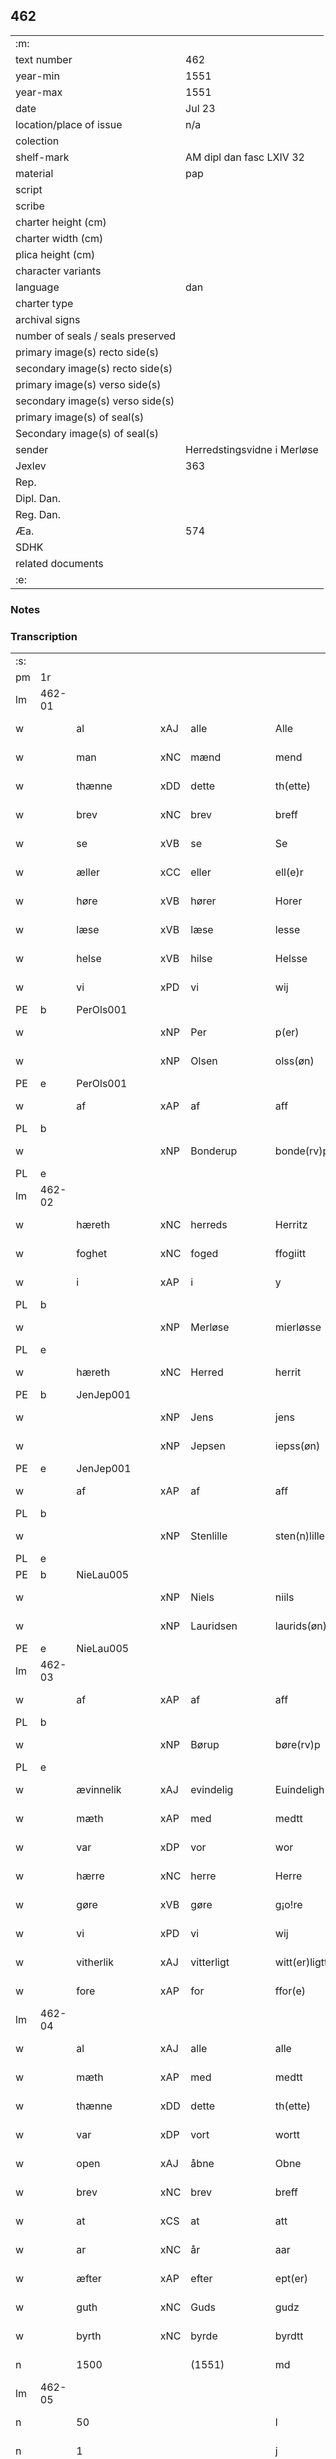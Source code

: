 ** 462

| :m:                               |                             |
| text number                       | 462                         |
| year-min                          | 1551                        |
| year-max                          | 1551                        |
| date                              | Jul 23                      |
| location/place of issue           | n/a                         |
| colection                         |                             |
| shelf-mark                        | AM dipl dan fasc LXIV 32    |
| material                          | pap                         |
| script                            |                             |
| scribe                            |                             |
| charter height (cm)               |                             |
| charter width (cm)                |                             |
| plica height (cm)                 |                             |
| character variants                |                             |
| language                          | dan                         |
| charter type                      |                             |
| archival signs                    |                             |
| number of seals / seals preserved |                             |
| primary image(s) recto side(s)    |                             |
| secondary image(s) recto side(s)  |                             |
| primary image(s) verso side(s)    |                             |
| secondary image(s) verso side(s)  |                             |
| primary image(s) of seal(s)       |                             |
| Secondary image(s) of seal(s)     |                             |
| sender                            | Herredstingsvidne i Merløse |
| Jexlev                            | 363                         |
| Rep.                              |                             |
| Dipl. Dan.                        |                             |
| Reg. Dan.                         |                             |
| Æa.                               | 574                         |
| SDHK                              |                             |
| related documents                 |                             |
| :e:                               |                             |

*** Notes


*** Transcription
| :s: |        |                |     |               |   |                     |                    |   |   |   |   |         |   |   |    |               |
| pm  | 1r     |                |     |               |   |                     |                    |   |   |   |   |         |   |   |    |               |
| lm  | 462-01 |                |     |               |   |                     |                    |   |   |   |   |         |   |   |    |               |
| w   |        | al             | xAJ | alle          |   | Alle                | Alle               |   |   |   |   | dan     |   |   |    |        462-01 |
| w   |        | man            | xNC | mænd          |   | mend                | mend               |   |   |   |   | dan     |   |   |    |        462-01 |
| w   |        | thænne         | xDD | dette         |   | th(ette)            | thꝫͤ                |   |   |   |   | dan     |   |   |    |        462-01 |
| w   |        | brev           | xNC | brev          |   | breff               | bꝛeff              |   |   |   |   | dan     |   |   |    |        462-01 |
| w   |        | se             | xVB | se            |   | Se                  | e                 |   |   |   |   | dan     |   |   |    |        462-01 |
| w   |        | æller          | xCC | eller         |   | ell(e)r             | ell̅ꝛ               |   |   |   |   | dan     |   |   |    |        462-01 |
| w   |        | høre           | xVB | hører         |   | Horer               | Hoꝛeꝛ              |   |   |   |   | dan     |   |   |    |        462-01 |
| w   |        | læse           | xVB | læse          |   | lesse               | leſſe              |   |   |   |   | dan     |   |   |    |        462-01 |
| w   |        | helse          | xVB | hilse         |   | Helsse              | Helſſe             |   |   |   |   | dan     |   |   |    |        462-01 |
| w   |        | vi             | xPD | vi            |   | wij                 | wij                |   |   |   |   | dan     |   |   |    |        462-01 |
| PE  | b      | PerOls001      |     |               |   |                     |                    |   |   |   |   |         |   |   |    |               |
| w   |        |                | xNP | Per           |   | p(er)               | p̲                  |   |   |   |   | dan     |   |   |    |        462-01 |
| w   |        |                | xNP | Olsen         |   | olss(øn)            | olſ               |   |   |   |   | dan     |   |   |    |        462-01 |
| PE  | e      | PerOls001      |     |               |   |                     |                    |   |   |   |   |         |   |   |    |               |
| w   |        | af             | xAP | af            |   | aff                 | aff                |   |   |   |   | dan     |   |   |    |        462-01 |
| PL  | b      |                |     |               |   |                     |                    |   |   |   |   |         |   |   |    |               |
| w   |        |                | xNP | Bonderup      |   | bonde(rv)p          | bondeͮp             |   |   |   |   | dan     |   |   |    |        462-01 |
| PL  | e      |                |     |               |   |                     |                    |   |   |   |   |         |   |   |    |               |
| lm  | 462-02 |                |     |               |   |                     |                    |   |   |   |   |         |   |   |    |               |
| w   |        | hæreth         | xNC | herreds       |   | Herritz             | Heꝛꝛitz            |   |   |   |   | dan     |   |   |    |        462-02 |
| w   |        | foghet         | xNC | foged         |   | ffogiitt            | ffogiitt           |   |   |   |   | dan     |   |   |    |        462-02 |
| w   |        | i              | xAP | i             |   | y                   | ÿ                  |   |   |   |   | dan     |   |   |    |        462-02 |
| PL  | b      |                |     |               |   |                     |                    |   |   |   |   |         |   |   |    |               |
| w   |        |                | xNP | Merløse       |   | mierløsse           | mieꝛløſſe          |   |   |   |   | dan     |   |   |    |        462-02 |
| PL  | e      |                |     |               |   |                     |                    |   |   |   |   |         |   |   |    |               |
| w   |        | hæreth         | xNC | Herred        |   | herrit              | heꝛꝛit             |   |   |   |   | dan     |   |   |    |        462-02 |
| PE  | b      | JenJep001      |     |               |   |                     |                    |   |   |   |   |         |   |   |    |               |
| w   |        |                | xNP | Jens          |   | jens                | jen               |   |   |   |   | dan     |   |   |    |        462-02 |
| w   |        |                | xNP | Jepsen        |   | iepss(øn)           | ıepſ              |   |   |   |   | dan     |   |   |    |        462-02 |
| PE  | e      | JenJep001      |     |               |   |                     |                    |   |   |   |   |         |   |   |    |               |
| w   |        | af             | xAP | af            |   | aff                 | aff                |   |   |   |   | dan     |   |   |    |        462-02 |
| PL  | b      |                |     |               |   |                     |                    |   |   |   |   |         |   |   |    |               |
| w   |        |                | xNP | Stenlille     |   | sten(n)lille        | ſten̅lille          |   |   |   |   | dan     |   |   |    |        462-02 |
| PL  | e      |                |     |               |   |                     |                    |   |   |   |   |         |   |   |    |               |
| PE  | b      | NieLau005      |     |               |   |                     |                    |   |   |   |   |         |   |   |    |               |
| w   |        |                | xNP | Niels         |   | niils               | niil              |   |   |   |   | dan     |   |   |    |        462-02 |
| w   |        |                | xNP | Lauridsen     |   | laurids(øn)         | laŭꝛıd            |   |   |   |   | dan     |   |   |    |        462-02 |
| PE  | e      | NieLau005      |     |               |   |                     |                    |   |   |   |   |         |   |   |    |               |
| lm  | 462-03 |                |     |               |   |                     |                    |   |   |   |   |         |   |   |    |               |
| w   |        | af             | xAP | af            |   | aff                 | aff                |   |   |   |   | dan     |   |   |    |        462-03 |
| PL  | b      |                |     |               |   |                     |                    |   |   |   |   |         |   |   |    |               |
| w   |        |                | xNP | Børup         |   | børe(rv)p           | bøꝛeͮp              |   |   |   |   | dan     |   |   |    |        462-03 |
| PL  | e      |                |     |               |   |                     |                    |   |   |   |   |         |   |   |    |               |
| w   |        | ævinnelik      | xAJ | evindelig     |   | Euindeligh          | Eŭindeligh         |   |   |   |   | dan     |   |   |    |        462-03 |
| w   |        | mæth           | xAP | med           |   | medtt               | medtt              |   |   |   |   | dan     |   |   |    |        462-03 |
| w   |        | var            | xDP | vor           |   | wor                 | woꝛ                |   |   |   |   | dan     |   |   |    |        462-03 |
| w   |        | hærre          | xNC | herre         |   | Herre               | Heꝛꝛe              |   |   |   |   | dan     |   |   |    |        462-03 |
| w   |        | gøre           | xVB | gøre          |   | g¡o!re              | goꝛe               |   |   |   |   | dan     |   |   |    |        462-03 |
| w   |        | vi             | xPD | vi            |   | wij                 | wij                |   |   |   |   | dan     |   |   |    |        462-03 |
| w   |        | vitherlik      | xAJ | vitterligt    |   | witt(er)ligtt       | wıttlıgtt         |   |   |   |   | dan     |   |   |    |        462-03 |
| w   |        | fore           | xAP | for           |   | ffor(e)             | ffoꝛ              |   |   |   |   | dan     |   |   |    |        462-03 |
| lm  | 462-04 |                |     |               |   |                     |                    |   |   |   |   |         |   |   |    |               |
| w   |        | al             | xAJ | alle          |   | alle                | alle               |   |   |   |   | dan     |   |   |    |        462-04 |
| w   |        | mæth           | xAP | med           |   | medtt               | medtt              |   |   |   |   | dan     |   |   |    |        462-04 |
| w   |        | thænne         | xDD | dette         |   | th(ette)            | thꝫͤ                |   |   |   |   | dan     |   |   |    |        462-04 |
| w   |        | var            | xDP | vort          |   | wortt               | woꝛtt              |   |   |   |   | dan     |   |   |    |        462-04 |
| w   |        | open           | xAJ | åbne          |   | Obne                | Obne               |   |   |   |   | dan     |   |   |    |        462-04 |
| w   |        | brev           | xNC | brev          |   | breff               | bꝛeff              |   |   |   |   | dan     |   |   |    |        462-04 |
| w   |        | at             | xCS | at            |   | att                 | att                |   |   |   |   | dan     |   |   |    |        462-04 |
| w   |        | ar             | xNC | år            |   | aar                 | aaꝛ                |   |   |   |   | dan     |   |   |    |        462-04 |
| w   |        | æfter          | xAP | efter         |   | ept(er)             | ept               |   |   |   |   | dan     |   |   |    |        462-04 |
| w   |        | guth           | xNC | Guds          |   | gudz                | gŭdz               |   |   |   |   | dan     |   |   |    |        462-04 |
| w   |        | byrth          | xNC | byrde         |   | byrdtt              | bÿꝛdtt             |   |   |   |   | dan     |   |   |    |        462-04 |
| n   |        | 1500           |     | (1551)        |   | md                  | md                 |   |   |   |   | dan     |   |   |    |        462-04 |
| lm  | 462-05 |                |     |               |   |                     |                    |   |   |   |   |         |   |   |    |               |
| n   |        | 50             |     |               |   | l                   | l                  |   |   |   |   | dan     |   |   |    |        462-05 |
| n   |        | 1              |     |               |   | j                   | j                  |   |   |   |   | dan     |   |   |    |        462-05 |
| w   |        | thæn           | xAT | den           |   | thenn(n)            | thenn̅              |   |   |   |   | dan     |   |   |    |        462-05 |
| w   |        | thorsdagh      | xNC | torsdag       |   | tors dag            | toꝛ dag           |   |   |   |   | dan     |   |   |    |        462-05 |
| w   |        | næst           | xAV | næst          |   | nest                | neſt               |   |   |   |   | dan     |   |   |    |        462-05 |
| w   |        | æfter          | xAP | efter         |   | ept(er)             | ept               |   |   |   |   | dan     |   |   |    |        462-05 |
| w   |        |                | xNP | Maria         |   | maria               | maꝛia              |   |   |   |   | lat/dan |   |   |    |        462-05 |
| w   |        |                | xNP | Magdelena     |   | magdalena           | magdalena          |   |   |   |   | lat/dan |   |   |    |        462-05 |
| w   |        | dagh           | xNC | dag           |   | dagh                | dagh               |   |   |   |   | dan     |   |   |    |        462-05 |
| w   |        | være           | xVB | var           |   | wor                 | woꝛ                |   |   |   |   | dan     |   |   |    |        462-05 |
| w   |        | skikke         | xVB | skikket       |   | skicked             | ſkıcked            |   |   |   |   | dan     |   |   |    |        462-05 |
| lm  | 462-06 |                |     |               |   |                     |                    |   |   |   |   |         |   |   |    |               |
| w   |        | fore           | xAP | for           |   | ffor(e)             | ffoꝛ              |   |   |   |   | dan     |   |   |    |        462-06 |
| w   |        | vi             | xPD | os            |   | os                  | o                 |   |   |   |   | dan     |   |   |    |        462-06 |
| w   |        | ok             | xCC | og            |   | och                 | och                |   |   |   |   | dan     |   |   |    |        462-06 |
| w   |        | mang           | xAJ | mange         |   | manghe              | manghe             |   |   |   |   | dan     |   |   |    |        462-06 |
| w   |        | dandeman       | xNC | dannemænd     |   | da(n)ne mendtt      | da̅ne mendtt        |   |   |   |   | dan     |   |   |    |        462-06 |
| w   |        | flere          | xAJ | flere         |   | ffler(e)            | ffleꝛ             |   |   |   |   | dan     |   |   |    |        462-06 |
| w   |        | upa            | xAP | på            |   | paa                 | paa                |   |   |   |   | dan     |   |   |    |        462-06 |
| w   |        | fornævnd       | xAJ | fornævnte     |   | ffor(nefnde)        | ffoꝛᷠͤ               |   |   |   |   | dan     |   |   |    |        462-06 |
| w   |        | thing          | xNC | ting          |   | tingh               | tingh              |   |   |   |   | dan     |   |   |    |        462-06 |
| w   |        | beskethen      | xAJ | beskeden      |   | ⸠besken(n)⸡         | ⸠beſken̅⸡           |   |   |   |   | dan     |   |   |    |        462-06 |
| lm  | 462-07 |                |     |               |   |                     |                    |   |   |   |   |         |   |   |    |               |
| w   |        | vælfornumstigh | xAJ | velfornumstig |   | wæll⸠0⸡ffornumstigh | wæll⸠0⸡ffornŭmﬅigh |   |   |   |   | dan     |   |   |    |        462-07 |
| w   |        | sven           | xNC | svend         |   | Sue⟨n⟩dtt           | ue⟨n⟩dtt          |   |   |   |   | dan     |   |   |    |        462-07 |
| PE  | b      | BenFyn001      |     |               |   |                     |                    |   |   |   |   |         |   |   |    |               |
| w   |        |                | xNP | Bent          |   | bentt               | bentt              |   |   |   |   | dan     |   |   |    |        462-07 |
| w   |        |                | xNP | Fynbo         |   | ffønboo             | ffønboo            |   |   |   |   | dan     |   |   |    |        462-07 |
| PE  | e      | BenFyn001      |     |               |   |                     |                    |   |   |   |   |         |   |   |    |               |
| w   |        | foghet         | xNC | foged         |   | ffoghitt            | ffoghitt           |   |   |   |   | dan     |   |   |    |        462-07 |
| w   |        | til            | xAP | til           |   | till                | till               |   |   |   |   | dan     |   |   |    |        462-07 |
| w   |        |                | xNP | Clara         |   | klar(e)             | klaꝛ              |   |   |   |   | dan     |   |   |    |        462-07 |
| lm  | 462-08 |                |     |               |   |                     |                    |   |   |   |   |         |   |   |    |               |
| w   |        | kloster        | xNC | kloster       |   | klost(er)           | kloſt             |   |   |   |   | dan     |   |   |    |        462-08 |
| w   |        | i              | xAP | i             |   | y                   | ÿ                  |   |   |   |   | dan     |   |   |    |        462-08 |
| PL  | b      |                |     |               |   |                     |                    |   |   |   |   |         |   |   |    |               |
| w   |        |                | xNP | Roskilde      |   | Roskiille           | Roſkiille          |   |   |   |   | dan     |   |   |    |        462-08 |
| PL  | e      |                |     |               |   |                     |                    |   |   |   |   |         |   |   |    |               |
| w   |        | innen          | xAP | inden         |   | inden(n)            | inden̅              |   |   |   |   | dan     |   |   |    |        462-08 |
| w   |        | thing          | xNC | tinge         |   | Tinghe              | Tinghe             |   |   |   |   | dan     |   |   |    |        462-08 |
| w   |        | ok             | xCC | og            |   | ⸠och⸡               | ⸠och⸡              |   |   |   |   | dan     |   |   |    |        462-08 |
| w   |        | mæth           | xAP | med           |   | medtt               | medtt              |   |   |   |   | dan     |   |   |    |        462-08 |
| w   |        | thænne         | xDD | disse         |   | thesse              | theſſe             |   |   |   |   | dan     |   |   |    |        462-08 |
| w   |        | æfterskrive    | xVB | efterskrevne  |   | ept(erscreffne)     | eptᷠͤ               |   |   |   |   | dan     |   |   |    |        462-08 |
| w   |        | vitne          | xVB | vidne         |   | widne               | wıdne              |   |   |   |   | dan     |   |   |    |        462-08 |
| lm  | 462-09 |                |     |               |   |                     |                    |   |   |   |   |         |   |   |    |               |
| w   |        | sum            | xRP | som           |   | Som(m)              | om̅                |   |   |   |   | dan     |   |   |    |        462-09 |
| w   |        | være           | xVB | var           |   | wor                 | woꝛ                |   |   |   |   | dan     |   |   |    |        462-09 |
| w   |        | fyrst          | xAJ | først         |   | først               | føꝛſt              |   |   |   |   | dan     |   |   |    |        462-09 |
| w   |        | beskethen      | xAJ | beskeden      |   | beskenn(n)          | beſkenn̅            |   |   |   |   | dan     |   |   |    |        462-09 |
| w   |        | man            | xNC | mand          |   | mand                | mand               |   |   |   |   | dan     |   |   |    |        462-09 |
| PE  | b      | OluKle001      |     |               |   |                     |                    |   |   |   |   |         |   |   |    |               |
| w   |        |                | xNP | Oluf          |   | oluff               | oluff              |   |   |   |   | dan     |   |   |    |        462-09 |
| w   |        |                | xNP | Klementsen    |   | klemedttss(øn)      | klemedttſ         |   |   |   |   | dan     |   |   |    |        462-09 |
| PE  | e      | OluKle001      |     |               |   |                     |                    |   |   |   |   |         |   |   |    |               |
| w   |        | i              | xAP | i             |   | y                   | ÿ                  |   |   |   |   | dan     |   |   |    |        462-09 |
| PL  | b      |                |     |               |   |                     |                    |   |   |   |   |         |   |   |    |               |
| w   |        |                | xNP | Hillerup      |   | Hille(rv)p          | Hilleͮp             |   |   |   |   | dan     |   |   |    |        462-09 |
| PL  | e      |                |     |               |   |                     |                    |   |   |   |   |         |   |   |    |               |
| lm  | 462-10 |                |     |               |   |                     |                    |   |   |   |   |         |   |   |    |               |
| w   |        | fram           | xAV | frem           |   | ffrem(m)            | ffꝛem̅              |   |   |   |   | dan     |   |   |    |        462-10 |
| w   |        | gange          | xVB | gik           |   | gick                | gick               |   |   |   |   | dan     |   |   |    |        462-10 |
| w   |        | upa            | xAP | på            |   | paa                 | paa                |   |   |   |   | dan     |   |   |    |        462-10 |
| PL  | b      |                |     |               |   |                     |                    |   |   |   |   |         |   |   |    |               |
| w   |        |                | xNP | Merløse       |   | mierløsse           | mieꝛløe           |   |   |   |   | dan     |   |   |    |        462-10 |
| PL  | e      |                |     |               |   |                     |                    |   |   |   |   |         |   |   |    |               |
| w   |        | hæreth         | xNC | herreds       |   | herritz             | heꝛꝛitz            |   |   |   |   | dan     |   |   |    |        462-10 |
| w   |        | thing          | xNC | ting          |   | Tingh               | Tingh              |   |   |   |   | dan     |   |   |    |        462-10 |
| w   |        | ok             | xCC | og            |   | och                 | och                |   |   |   |   | dan     |   |   |    |        462-10 |
| w   |        | bithje         | xVB | bad           |   | badet               | badet              |   |   |   |   | dan     |   |   |    |        462-10 |
| w   |        | sik            | xPD | sig           |   | ßigh                | ßigh               |   |   |   |   | dan     |   |   |    |        462-10 |
| w   |        | guth           | xNC | Gud           |   | gudtt               | gŭdtt              |   |   |   |   | dan     |   |   |    |        462-10 |
| w   |        | til            | xAP | til           |   | till                | till               |   |   |   |   | dan     |   |   |    |        462-10 |
| lm  | 462-11 |                |     |               |   |                     |                    |   |   |   |   |         |   |   |    |               |
| w   |        | hjalp          | xNC | hjælpe        |   | Hielpe              | Hielpe             |   |   |   |   | dan     |   |   |    |        462-11 |
| w   |        | ok             | xCC | og            |   | och                 | och                |   |   |   |   | dan     |   |   |    |        462-11 |
| w   |        | hul            | xAJ | huld          |   | Huldtt              | Hŭldtt             |   |   |   |   | dan     |   |   |    |        462-11 |
| w   |        | at             | xIM | at            |   | att                 | att                |   |   |   |   | dan     |   |   |    |        462-11 |
| w   |        | varthe         | xVB | vorde         |   | worde               | woꝛde              |   |   |   |   | dan     |   |   |    |        462-11 |
| w   |        | at             | xCS | at            |   | att                 | att                |   |   |   |   | dan     |   |   |    |        462-11 |
| w   |        | han            | xPD | ham           |   | Hanom(m)            | Hanom̅              |   |   |   |   | dan     |   |   |    |        462-11 |
| w   |        | minne          | xVB | mindes        |   | mint(is)            | mintꝭ              |   |   |   |   | dan     |   |   |    |        462-11 |
| w   |        | i              | xAP | i             |   | y                   | ÿ                  |   |   |   |   | dan     |   |   |    |        462-11 |
| w   |        | ful            | xAJ | fulde         |   | ffulde              | ffŭlde             |   |   |   |   | dan     |   |   |    |        462-11 |
| n   |        | 32             |     | 32            |   | xxxvj               | xxxvj              |   |   |   |   | dan     |   |   |    |        462-11 |
| lm  | 462-12 |                |     |               |   |                     |                    |   |   |   |   |         |   |   |    |               |
| w   |        | ar             | xNC | år            |   | aar                 | aaꝛ                |   |   |   |   | dan     |   |   |    |        462-12 |
| w   |        | thæn           | xPD | de            |   | thhe                | thhe               |   |   |   |   | dan     |   |   |    |        462-12 |
| w   |        | hogge          | xVB | hugge         |   | Hugghe              | Hŭgghe             |   |   |   |   | dan     |   |   |    |        462-12 |
| w   |        | upa            | xAP | på            |   | paa                 | paa                |   |   |   |   | dan     |   |   |    |        462-12 |
| PL  | b      |                |     |               |   |                     |                    |   |   |   |   |         |   |   |    |               |
| w   |        |                | xNP | Spåne         |   | spanne              | ſpanne             |   |   |   |   | dan     |   |   |    |        462-12 |
| w   |        |                | xNP | Bjerg         |   | byergh              | byeꝛgh             |   |   |   |   | dan     |   |   |    |        462-12 |
| PL  | e      |                |     |               |   |                     |                    |   |   |   |   |         |   |   |    |               |
| w   |        | ok             | xCC | og            |   | och                 | och                |   |   |   |   | dan     |   |   |    |        462-12 |
| PL  | b      |                |     |               |   |                     |                    |   |   |   |   |         |   |   |    |               |
| w   |        |                | xNP | Spåne         |   | spanne              | ſpanne             |   |   |   |   | dan     |   |   |    |        462-12 |
| w   |        |                | xNP | Bjergs        |   | berg(is)            | beꝛgꝭ              |   |   |   |   | dan     |   |   |    |        462-12 |
| w   |        | fang           | xNC | fang          |   | ffangh              | ffangh             |   |   |   |   | dan     |   |   |    |        462-12 |
| PL  | e      |                |     |               |   |                     |                    |   |   |   |   |         |   |   |    |               |
| w   |        | til            | xAP | til           |   | till                | till               |   |   |   |   | dan     |   |   |    |        462-12 |
| lm  | 462-13 |                |     |               |   |                     |                    |   |   |   |   |         |   |   |    |               |
| PL  | b      |                |     |               |   |                     |                    |   |   |   |   |         |   |   |    |               |
| w   |        |                | xNP | Mølle         |   | mølle               | mølle              |   |   |   |   | dan     |   |   |    |        462-13 |
| w   |        |                | xNP | Borup         |   | borup               | boꝛŭp              |   |   |   |   | dan     |   |   |    |        462-13 |
| PL  | e      |                |     |               |   |                     |                    |   |   |   |   |         |   |   |    |               |
| w   |        | ok             | xCC | og            |   | och                 | och                |   |   |   |   | dan     |   |   |    |        462-13 |
| w   |        | upa            | xAP | på            |   | paa                 | paa                |   |   |   |   | dan     |   |   |    |        462-13 |
| PL  | b      |                |     |               |   |                     |                    |   |   |   |   |         |   |   |    |               |
| w   |        |                | xNP | Nolle         |   | nolle               | nolle              |   |   |   |   | dan     |   |   |    |        462-13 |
| w   |        |                | xNP | Tocke jorder  |   | Tocke iorder        | Tocke ıoꝛdeꝛ       |   |   |   |   | dan     |   |   |    |        462-13 |
| PL  | e      |                |     |               |   |                     |                    |   |   |   |   |         |   |   |    |               |
| w   |        | thær           | xAV | der           |   | th(er)              | th                |   |   |   |   | dan     |   |   |    |        462-13 |
| w   |        | um             | xAV | om            |   | om(m)               | om̅                 |   |   |   |   | dan     |   |   |    |        462-13 |
| w   |        | kring          | xAV | kring         |   | kryngh              | kꝛÿngh             |   |   |   |   | dan     |   |   |    |        462-13 |
| w   |        | ok             | xCC | og            |   | och                 | och                |   |   |   |   | dan     |   |   |    |        462-13 |
| w   |        | ænge           | xPD | inge         |   | i(n)nghe            | ı̅nghe              |   |   |   |   | dan     |   |   |    |        462-13 |
| lm  | 462-14 |                |     |               |   |                     |                    |   |   |   |   |         |   |   |    |               |
| w   |        | formene        | xVB | formente      |   | fformenthe          | ffoꝛmenthe         |   |   |   |   | dan     |   |   |    |        462-14 |
| w   |        | thæn           | xPD | dem           |   | thennom(m)          | thennom̅            |   |   |   |   | dan     |   |   |    |        462-14 |
| w   |        | thær           | xAV | der           |   | th(er)              | th                |   |   |   |   | dan     |   |   |    |        462-14 |
| w   |        | at             | xIM | at            |   | att                 | att                |   |   |   |   | dan     |   |   |    |        462-14 |
| w   |        | hogge          | xVB | hugge         |   | Hugghe              | Hŭgghe             |   |   |   |   | dan     |   |   |    |        462-14 |
| w   |        | mæthen         | xCC | men           |   | menn(n)             | menn̅               |   |   |   |   | dan     |   |   |    |        462-14 |
| w   |        | hælder         | xAV | heller        |   | Heller              | Helleꝛ             |   |   |   |   | dan     |   |   |    |        462-14 |
| w   |        | thæn           | xPD | de            |   | the                 | the                |   |   |   |   | dan     |   |   |    |        462-14 |
| w   |        | hogge          | xVB | hugge         |   | Hugghe              | Hŭgghe             |   |   |   |   | dan     |   |   |    |        462-14 |
| w   |        | thæn           | xPD | det           |   | th(et)              | thꝫ                |   |   |   |   | dan     |   |   |    |        462-14 |
| lm  | 462-15 |                |     |               |   |                     |                    |   |   |   |   |         |   |   |    |               |
| w   |        | mæth           | xAP | med           |   | m(et)               | mꝫ                 |   |   |   |   | dan     |   |   |    |        462-15 |
| w   |        | ræt            | xNC | rette         |   | rette               | ꝛette              |   |   |   |   | dan     |   |   |    |        462-15 |
| w   |        | æller          | xCC | eller         |   | ell(e)r             | ell̅ꝛ               |   |   |   |   | dan     |   |   |    |        462-15 |
| w   |        | uræt           | xNC | urette        |   | wrette              | wrette             |   |   |   |   | dan     |   |   |    |        462-15 |
| w   |        | thær           | xAV | der           |   | th(er)              | th                |   |   |   |   | dan     |   |   |    |        462-15 |
| w   |        | vite           | xVB | vide          |   | wide                | wide               |   |   |   |   | dan     |   |   |    |        462-15 |
| w   |        | han            | xPD | han           |   | ha(n)               | ha̅                 |   |   |   |   | dan     |   |   |    |        462-15 |
| w   |        | ænge           | xPD | intet         |   | inth(et)            | inthꝫ              |   |   |   |   | dan     |   |   |    |        462-15 |
| w   |        | af             | xAV | af            |   | aff                 | aff                |   |   |   |   | dan     |   |   |    |        462-15 |
| w   |        | ok             | xCC | og            |   | och                 | och                |   |   |   |   | dan     |   |   |    |        462-15 |
| w   |        | tha            | xAV | da            |   | da                  | da                 |   |   |   |   | dan     |   |   |    |        462-15 |
| w   |        | sæghje         | xVB | sagde         |   | sagde               | ſagde              |   |   |   |   | dan     |   |   |    |        462-15 |
| w   |        | fornævnd       | xAJ | fornævnte     |   | for(nefnde)         | foꝛͩͤ                |   |   |   |   | dan     |   |   |    |        462-15 |
| PE  | b      | OluKle001      |     |               |   |                     |                    |   |   |   |   |         |   |   |    |               |
| w   |        |                | xNP | Oluf          |   | oluff               | oluff              |   |   |   |   | dan     |   |   |    |        462-15 |
| lm  | 462-16 |                |     |               |   |                     |                    |   |   |   |   |         |   |   |    |               |
| w   |        |                | xNP | Klemmentsen   |   | klemedss(øn)        | klemedſ           |   |   |   |   | dan     |   |   |    |        462-16 |
| PE  | e      | OluKle001      |     |               |   |                     |                    |   |   |   |   |         |   |   |    |               |
| w   |        | at             | xCS | at            |   | att                 | att                |   |   |   |   | dan     |   |   |    |        462-16 |
| w   |        | hand           | xNC | han           |   | Hand                | Hand               |   |   |   |   | dan     |   |   |    |        462-16 |
| w   |        | vite           | xVB | vidste        |   | wiste               | wiſte              |   |   |   |   | dan     |   |   |    |        462-16 |
| w   |        | ænge           | xPD | intet         |   | inthed              | ınthed             |   |   |   |   | dan     |   |   |    |        462-16 |
| w   |        | af             | xAP | af            |   | aff                 | aff                |   |   |   |   | dan     |   |   |    |        462-16 |
| w   |        | mylne          | xNC | mølle         |   | mølle               | mølle              |   |   |   |   | dan     |   |   |    |        462-16 |
| w   |        | ænge           | xPD | engen         |   | Eenghen(n)          | Eenghen̅            |   |   |   |   | dan     |   |   |    |        462-16 |
| w   |        | at             | xCS | at            |   | att                 | att                |   |   |   |   | dan     |   |   |    |        462-16 |
| w   |        | sæghje         | xVB | sige          |   | ssiie               | iie               |   |   |   |   | dan     |   |   |    |        462-16 |
| lm  | 462-17 |                |     |               |   |                     |                    |   |   |   |   |         |   |   |    |               |
| w   |        | thær           | xAV | der           |   | dær                 | dæꝛ                |   |   |   |   | dan     |   |   |    |        462-17 |
| w   |        | næst           | xAV | næst          |   | nest                | neſt               |   |   |   |   | dan     |   |   |    |        462-17 |
| w   |        | fram           | xAV | frem          |   | ffrem(m)            | ffꝛem̅              |   |   |   |   | dan     |   |   |    |        462-17 |
| w   |        | gange          | xVB | gik           |   | gick                | gick               |   |   |   |   | dan     |   |   |    |        462-17 |
| w   |        | beskethen      | xAJ | beskeden      |   | besken(n)           | beſken̅             |   |   |   |   | dan     |   |   |    |        462-17 |
| w   |        | man            | xNC | mand          |   | mandtt              | mandtt             |   |   |   |   | dan     |   |   |    |        462-17 |
| PE  | b      | HenNie001      |     |               |   |                     |                    |   |   |   |   |         |   |   |    |               |
| w   |        |                | xNP | Henning       |   | heni(n)gh           | heni̅gh             |   |   |   |   | dan     |   |   |    |        462-17 |
| w   |        |                | xNP | Nielsen       |   | nielss(øn)          | nielſ             |   |   |   |   | dan     |   |   |    |        462-17 |
| PE  | e      | HenNie001      |     |               |   |                     |                    |   |   |   |   |         |   |   |    |               |
| w   |        | af             | xAP | af            |   | aff                 | aff                |   |   |   |   | dan     |   |   |    |        462-17 |
| PL  | b      |                |     |               |   |                     |                    |   |   |   |   |         |   |   |    |               |
| w   |        |                | xNP | Ågerup        |   | aage(rv)p           | aageͮp              |   |   |   |   | dan     |   |   |    |        462-17 |
| PL  | e      |                |     |               |   |                     |                    |   |   |   |   |         |   |   |    |               |
| lm  | 462-18 |                |     |               |   |                     |                    |   |   |   |   |         |   |   |    |               |
| w   |        | ok             | xCC | og            |   | och                 | och                |   |   |   |   | dan     |   |   |    |        462-18 |
| w   |        | bithje         | xVB | bad           |   | bad                 | bad                |   |   |   |   | dan     |   |   |    |        462-18 |
| w   |        | sik            | xPD | sig           |   | ßiigh               | ßiigh              |   |   |   |   | dan     |   |   |    |        462-18 |
| w   |        | guth           | xNC | Gud           |   | gudtt               | gŭdtt              |   |   |   |   | dan     |   |   |    |        462-18 |
| w   |        | til            | xAP | til           |   | Till                | Till               |   |   |   |   | dan     |   |   |    |        462-18 |
| w   |        | hjalp          | xNC | hjælpe        |   | Hielpe              | Hielpe             |   |   |   |   | dan     |   |   |    |        462-18 |
| w   |        | ok             | xCC | og            |   | och                 | och                |   |   |   |   | dan     |   |   |    |        462-18 |
| w   |        | hul            | xAJ | huld          |   | Hulldtt             | Hŭlldtt            |   |   |   |   | dan     |   |   |    |        462-18 |
| w   |        | at             | xIM | at            |   | att                 | att                |   |   |   |   | dan     |   |   |    |        462-18 |
| w   |        | varthe         | xVB | vorde         |   | worde               | woꝛde              |   |   |   |   | dan     |   |   |    |        462-18 |
| w   |        | at             | xCS | at            |   | att                 | att                |   |   |   |   | dan     |   |   |    |        462-18 |
| lm  | 462-19 |                |     |               |   |                     |                    |   |   |   |   |         |   |   |    |               |
| w   |        | han            | xPD | ham           |   | ha(m)               | haͫ                 |   |   |   |   | dan     |   |   |    |        462-19 |
| w   |        | minne          | xVB | mindes        |   | mint(is)            | mintꝭ              |   |   |   |   | dan     |   |   |    |        462-19 |
| w   |        | i              | xAP | i             |   | y                   | ÿ                  |   |   |   |   | dan     |   |   |    |        462-19 |
| w   |        | ful            | xAJ | fulde         |   | ffulldhe            | ffŭlldhe           |   |   |   |   | dan     |   |   |    |        462-19 |
| n   |        | 25             |     | 25            |   | xxv                 | xxv                |   |   |   |   | dan     |   |   |    |        462-19 |
| w   |        | ar             | xNC | år            |   | aar                 | aaꝛ                |   |   |   |   | dan     |   |   |    |        462-19 |
| w   |        | sithen         | xAV | siden         |   | ßydhen(n)           | ßydhen̅             |   |   |   |   | dan     |   |   |    |        462-19 |
| w   |        | thær           | xAV | der           |   | der                 | deꝛ                |   |   |   |   | dan     |   |   |    |        462-19 |
| w   |        | han            | xPD | han           |   | Hand                | Hand               |   |   |   |   | dan     |   |   |    |        462-19 |
| w   |        | bo             | xVB | både          |   | bode                | bode               |   |   |   |   | dan     |   |   |    |        462-19 |
| w   |        | i              | xAP | i             |   | y                   | ÿ                  |   |   |   |   | dan     |   |   |    |        462-19 |
| w   |        | fornævnd       | xAJ | fornævnte     |   | ffor(nefnde)        | ffoꝛͩͤ               |   |   |   |   | dan     |   |   |    |        462-19 |
| PL  | b      |                |     |               |   |                     |                    |   |   |   |   |         |   |   |    |               |
| w   |        |                | xNP | Mølle         |   | mølle               | mølle              |   |   |   |   | dan     |   |   |    |        462-19 |
| lm  | 462-20 |                |     |               |   |                     |                    |   |   |   |   |         |   |   |    |               |
| w   |        |                | xNP | Borup         |   | borrup              | boꝛꝛŭp             |   |   |   |   | dan     |   |   |    |        462-20 |
| PL  | e      |                |     |               |   |                     |                    |   |   |   |   |         |   |   |    |               |
| w   |        | tha            | xAV | da            |   | da                  | da                 |   |   |   |   | dan     |   |   |    |        462-20 |
| w   |        | hogge          | xVB | hugge         |   | hugghe              | hugghe             |   |   |   |   | dan     |   |   |    |        462-20 |
| w   |        | thæn           | xPD | de            |   | de                  | de                 |   |   |   |   | dan     |   |   |    |        462-20 |
| w   |        | upa            | xAP | på            |   | paa                 | paa                |   |   |   |   | dan     |   |   |    |        462-20 |
| PL  | b      |                |     |               |   |                     |                    |   |   |   |   |         |   |   |    |               |
| w   |        |                | xNP | Spåne          |   | ßpaane              | ßpaane             |   |   |   |   | dan     |   |   |    |        462-20 |
| w   |        |                | xNP | Bjerg         |   | biergh              | bieꝛgh             |   |   |   |   | dan     |   |   |    |        462-20 |
| PL  | e      |                |     |               |   |                     |                    |   |   |   |   |         |   |   |    |               |
| w   |        | ok             | xCC | og            |   | och                 | och                |   |   |   |   | dan     |   |   |    |        462-20 |
| PL  | b      |                |     |               |   |                     |                    |   |   |   |   |         |   |   |    |               |
| w   |        |                | xNP | Spåne         |   | spaa(n)ne           | ſpaa̅ne             |   |   |   |   | dan     |   |   |    |        462-20 |
| w   |        |                | xNP | Bjergs        |   | byerg(is)           | byeꝛgꝭ             |   |   |   |   | dan     |   |   |    |        462-20 |
| w   |        | fang           | xNC | fang          |   | ffaangh             | ffaangh            |   |   |   |   | dan     |   |   |    |        462-20 |
| PL  | e      |                |     |               |   |                     |                    |   |   |   |   |         |   |   |    |               |
| lm  | 462-21 |                |     |               |   |                     |                    |   |   |   |   |         |   |   |    |               |
| w   |        | ok             | xCC | og            |   | och                 | och                |   |   |   |   | dan     |   |   |    |        462-21 |
| w   |        | ække           | xPD | ikke          |   | icke                | ıcke               |   |   |   |   | dan     |   |   |    |        462-21 |
| w   |        | vith           | xAJ | videre        |   | vider(e)            | videꝛ             |   |   |   |   | dan     |   |   |    |        462-21 |
| w   |        | upa            | xAP | på            |   | paa                 | paa                |   |   |   |   | dan     |   |   |    |        462-21 |
| w   |        | thænne         | xDD | disse         |   | thesse              | thee              |   |   |   |   | dan     |   |   |    |        462-21 |
| w   |        | fornævnd       | xAJ | fornævnte     |   | ffor(nefnde)        | ffoꝛᷠͤ               |   |   |   |   | dan     |   |   |    |        462-21 |
| w   |        | orth           | xNC | ord           |   | ordtt               | oꝛdtt              |   |   |   |   | dan     |   |   |    |        462-21 |
| w   |        | ok             | xCC | og            |   | och                 | och                |   |   |   |   | dan     |   |   |    |        462-21 |
| w   |        | artikel        | xNC | artikel       |   | arteckel            | aꝛteckel           |   |   |   |   | dan     |   |   |    |        462-21 |
| w   |        | bithje         | xVB | bedes         |   | bed(is)             | be                |   |   |   |   | dan     |   |   |    |        462-21 |
| w   |        | ok             | xCC | og            |   | och                 | och                |   |   |   |   | dan     |   |   |    |        462-21 |
| w   |        | fa             | xVB | fik           |   | ffick               | ffıck              |   |   |   |   | dan     |   |   | =  |        462-21 |
| w   |        | fornævnd       | xAJ | fornævnte     |   | for(nefnde)         | foꝛᷠͤ                |   |   |   |   | dan     |   |   | == |        462-21 |
| lm  | 462-22 |                |     |               |   |                     |                    |   |   |   |   |         |   |   |    |               |
| PE  | b      | BenFyn001      |     |               |   |                     |                    |   |   |   |   |         |   |   |    |               |
| w   |        |                | xNP | Bent          |   | bentt               | bentt              |   |   |   |   | dan     |   |   |    |        462-22 |
| w   |        |                | xNP | Fynbo         |   | ffønboo             | ffønboo            |   |   |   |   | dan     |   |   |    |        462-22 |
| PE  | e      | BenFyn001      |     |               |   |                     |                    |   |   |   |   |         |   |   |    |               |
| w   |        | en             | xAT | et            |   | Ett                 | Ett                |   |   |   |   | dan     |   |   |    |        462-22 |
| w   |        | uvildigh       | xAJ | uvildigt      |   | wuilligtt           | ŭillıgtt          |   |   |   |   | dan     |   |   |    |        462-22 |
| w   |        | thing          | xNC | tings         |   | Tingh(is)           | Tınghꝭ             |   |   |   |   | dan     |   |   |    |        462-22 |
| w   |        | vitne          | xNC | vidne         |   | windne              | windne             |   |   |   |   | dan     |   |   |    |        462-22 |
| w   |        | af             | xAP | af            |   | aff                 | aff                |   |   |   |   | dan     |   |   |    |        462-22 |
| n   |        | 12             |     | 12            |   | xij                 | xij                |   |   |   |   | dan     |   |   |    |        462-22 |
| w   |        | logh+fast      | xAJ | lovfaste      |   | louffaste           | loŭffaſte          |   |   |   |   | dan     |   |   |    |        462-22 |
| lm  | 462-23 |                |     |               |   |                     |                    |   |   |   |   |         |   |   |    |               |
| w   |        | dandeman       | xNC | dannemænd     |   | dann(n)e mend       | dann̅e mend         |   |   |   |   | dan     |   |   |    |        462-23 |
| w   |        | tha            | xAV | da            |   | da                  | da                 |   |   |   |   | dan     |   |   |    |        462-23 |
| w   |        | til            | xAV | til           |   | till                | till               |   |   |   |   | dan     |   |   |    |        462-23 |
| w   |        | mæle           | xVB | mæltes        |   | melt(is)            | meltꝭ              |   |   |   |   | dan     |   |   |    |        462-23 |
| w   |        | beskethen      | xAJ | beskeden      |   | beskenn(n)          | beſkenn̅            |   |   |   |   | dan     |   |   |    |        462-23 |
| w   |        | man            | xNC | mand          |   | mandtt              | mandtt             |   |   |   |   | dan     |   |   |    |        462-23 |
| PE  | b      | LarNie003      |     |               |   |                     |                    |   |   |   |   |         |   |   |    |               |
| w   |        |                | xNP | Lasse         |   | lasse               | laſſe              |   |   |   |   | dan     |   |   |    |        462-23 |
| w   |        |                | xNP | Nielsen       |   | nielss(øn)          | nıelſ             |   |   |   |   | dan     |   |   |    |        462-23 |
| PE  | e      | LarNie003      |     |               |   |                     |                    |   |   |   |   |         |   |   |    |               |
| w   |        | af             | xAP | af            |   | aff                 | aff                |   |   |   |   | dan     |   |   |    |        462-23 |
| PL  | b      |                |     |               |   |                     |                    |   |   |   |   |         |   |   |    |               |
| w   |        |                | xNP | Igelsø        |   | ey¦elssø            | eÿ¦elø            |   |   |   |   | dan     |   |   |    | 462-23—462-24 |
| PL  | e      |                |     |               |   |                     |                    |   |   |   |   |         |   |   |    |               |
| w   |        | til            | xAP | til           |   | till                | till               |   |   |   |   | dan     |   |   |    |        462-24 |
| w   |        | sik            | xPD | sig           |   | Sigh                | igh               |   |   |   |   | dan     |   |   |    |        462-24 |
| w   |        | at             | xIM | at            |   | att                 | att                |   |   |   |   | dan     |   |   |    |        462-24 |
| w   |        | take           | xVB | tag           |   | tagh                | tagh               |   |   |   |   | dan     |   |   |    |        462-24 |
| n   |        | 12             |     | 12            |   | xj                  | xj                 |   |   |   |   | dan     |   |   |    |        462-24 |
| w   |        | dandeman       | xNC | dannemænd     |   | da(n)ne me[ndtt]    | da̅ne me[ndtt]      |   |   |   |   | dan     |   |   |    |        462-24 |
| w   |        | ut             | xAV | ud            |   | [w]dtt              | [w]dtt             |   |   |   |   | dan     |   |   |    |        462-24 |
| w   |        | at             | xIM | at            |   | att                 | att                |   |   |   |   | dan     |   |   |    |        462-24 |
| w   |        | gange          | xVB | gå            |   | gaa                 | gaa                |   |   |   |   | dan     |   |   |    |        462-24 |
| lm  | 462-25 |                |     |               |   |                     |                    |   |   |   |   |         |   |   |    |               |
| w   |        | tha            | xAV | da            |   | ⸠da⸡                | ⸠da⸡               |   |   |   |   | dan     |   |   |    |        462-25 |
| w   |        | ok             | xCC | og            |   | och                 | och                |   |   |   |   | dan     |   |   |    |        462-25 |
| w   |        | vitne          | xVB | vidne         |   | widne               | widne              |   |   |   |   | dan     |   |   |    |        462-25 |
| w   |        | thær           | xAV | der           |   | th(er)              | th                |   |   |   |   | dan     |   |   |    |        462-25 |
| w   |        | um             | xAV | om            |   | om(m)               | om̅                 |   |   |   |   | dan     |   |   |    |        462-25 |
| w   |        | sum            | xRP | som           |   | ßom(m)              | ßom̅                |   |   |   |   | dan     |   |   |    |        462-25 |
| w   |        | være           | xVB | var           |   | vor                 | voꝛ                |   |   |   |   | dan     |   |   |    |        462-25 |
| w   |        | fyrst          | xAV | først         |   | fførst              | fføꝛſt             |   |   |   |   | dan     |   |   |    |        462-25 |
| w   |        | beskethen      | xAJ | beskeden      |   | [beskenn(n)]        | [beſkenn̅]          |   |   |   |   | dan     |   |   |    |        462-25 |
| w   |        | man            | xNC | mand          |   | mandtt              | mandtt             |   |   |   |   | dan     |   |   |    |        462-25 |
| lm  | 462-26 |                |     |               |   |                     |                    |   |   |   |   |         |   |   |    |               |
| PE  | b      | HanOls001      |     |               |   |                     |                    |   |   |   |   |         |   |   |    |               |
| w   |        |                | xNP | Hans          |   | Hans                | Han               |   |   |   |   | dan     |   |   |    |        462-26 |
| w   |        |                | xNP | Olsen         |   | olss(øn)            | olſ               |   |   |   |   | dan     |   |   |    |        462-26 |
| PE  | e      | HanOls001      |     |               |   |                     |                    |   |   |   |   |         |   |   |    |               |
| w   |        | af             | xAP | af            |   | aff                 | aff                |   |   |   |   | dan     |   |   |    |        462-26 |
| PL  | b      |                |     |               |   |                     |                    |   |   |   |   |         |   |   |    |               |
| w   |        |                | xNP | Jonstrup      |   | ionst(rv)p          | ionſtͮp             |   |   |   |   | dan     |   |   |    |        462-26 |
| PL  | e      |                |     |               |   |                     |                    |   |   |   |   |         |   |   |    |               |
| PE  | b      | PerMad001      |     |               |   |                     |                    |   |   |   |   |         |   |   |    |               |
| w   |        |                | xNP | Per           |   | p(er)               | p̲                  |   |   |   |   | dan     |   |   |    |        462-26 |
| w   |        |                | xNP | Madsen        |   | matze(n)            | matze̅              |   |   |   |   | dan     |   |   |    |        462-26 |
| PE  | e      | PerMad001      |     |               |   |                     |                    |   |   |   |   |         |   |   |    |               |
| w   |        | af             | xAP | af            |   | aff                 | aff                |   |   |   |   | dan     |   |   |    |        462-26 |
| PL  | b      |                |     |               |   |                     |                    |   |   |   |   |         |   |   |    |               |
| w   |        |                | xNP | Uggerløse     |   | vgg(er)løsse        | vggløe           |   |   |   |   | dan     |   |   |    |        462-26 |
| PL  | e      |                |     |               |   |                     |                    |   |   |   |   |         |   |   |    |               |
| PE  | b      | OluJen005      |     |               |   |                     |                    |   |   |   |   |         |   |   |    |               |
| w   |        |                | xNP | Oluf          |   | ol[uff]             | ol[uff]            |   |   |   |   | dan     |   |   |    |        462-26 |
| w   |        |                | xNP | Jensen        |   | [ie]nss(øn)         | [ie]nſ            |   |   |   |   | dan     |   |   |    |        462-26 |
| PE  | e      | OluJen005      |     |               |   |                     |                    |   |   |   |   |         |   |   |    |               |
| w   |        |                | XX  |               |   | 000                 | 000                |   |   |   |   | dan     |   |   |    |        462-26 |
| w   |        | vither         | xAP | ved           |   | vid                 | vid                |   |   |   |   | dan     |   |   |    |        462-26 |
| lm  | 462-27 |                |     |               |   |                     |                    |   |   |   |   |         |   |   |    |               |
| w   |        | bæk            | xNC | bækken        |   | becken(n)           | becken̅             |   |   |   |   | dan     |   |   |    |        462-27 |
| PE  | b      | LarNie003      |     |               |   |                     |                    |   |   |   |   |         |   |   |    |               |
| w   |        |                | xNP | Lasse         |   | lasse               | laſſe              |   |   |   |   | dan     |   |   |    |        462-27 |
| w   |        |                | xNP | Nielsen       |   | nielss(øn)          | nielſ             |   |   |   |   | dan     |   |   |    |        462-27 |
| PE  | e      | LarNie003      |     |               |   |                     |                    |   |   |   |   |         |   |   |    |               |
| w   |        | ibidem         | xAV |               |   | (ibidem)            | ꝭ                  |   |   |   |   | lat     |   |   |    |        462-27 |
| PE  | b      | SørPal001      |     |               |   |                     |                    |   |   |   |   |         |   |   |    |               |
| w   |        |                | xNP | Søren         |   | Souren(n)           | oŭꝛen̅             |   |   |   |   | dan     |   |   |    |        462-27 |
| w   |        |                | xNP | Palnesen      |   | palness(øn)         | palneſ            |   |   |   |   | dan     |   |   |    |        462-27 |
| PE  | e      | SørPal001      |     |               |   |                     |                    |   |   |   |   |         |   |   |    |               |
| w   |        | af             | xAP | af            |   | aff                 | aff                |   |   |   |   | dan     |   |   |    |        462-27 |
| w   |        |                | XX  |               |   | 0000                | 0000               |   |   |   |   | dan     |   |   |    |        462-27 |
| PE  | b      | JenMad002      |     |               |   |                     |                    |   |   |   |   |         |   |   |    |               |
| w   |        |                | xNP | Jens          |   | iens                | ıen               |   |   |   |   | dan     |   |   |    |        462-27 |
| w   |        |                | xNP | Madsen        |   | matze(n)            | matze̅              |   |   |   |   | dan     |   |   |    |        462-27 |
| PE  | e      | JenMad002      |     |               |   |                     |                    |   |   |   |   |         |   |   |    |               |
| lm  | 462-28 |                |     |               |   |                     |                    |   |   |   |   |         |   |   |    |               |
| w   |        | ibidem         | xAV |               |   | ibi(dem)            | ibiꝭ               |   |   |   |   | lat     |   |   |    |        462-28 |
| PE  | b      | NieXxx002      |     |               |   |                     |                    |   |   |   |   |         |   |   |    |               |
| w   |        |                | xNP | Niels         |   | nela(us)            | nela              |   |   |   |   | dan     |   |   |    |        462-28 |
| PE  | e      | NieXxx002      |     |               |   |                     |                    |   |   |   |   |         |   |   |    |               |
| w   |        | af             | xAP | af            |   | aff                 | aff                |   |   |   |   | dan     |   |   |    |        462-28 |
| PL  | b      |                |     |               |   |                     |                    |   |   |   |   |         |   |   |    |               |
| w   |        |                | xNP | Søndre        |   | ßyndre              | ßyndꝛe             |   |   |   |   | dan     |   |   |    |        462-28 |
| w   |        |                | xNP | Jernløse      |   | iern(n)løsse        | ıeꝛn̅løe           |   |   |   |   | dan     |   |   |    |        462-28 |
| PL  | e      |                |     |               |   |                     |                    |   |   |   |   |         |   |   |    |               |
| PE  | b      | MadXxx001      |     |               |   |                     |                    |   |   |   |   |         |   |   |    |               |
| w   |        |                | xNP | Mads          |   | mat(is)             | matꝭ               |   |   |   |   | dan     |   |   |    |        462-28 |
| PE  | e      | MadXxx001      |     |               |   |                     |                    |   |   |   |   |         |   |   |    |               |
| w   |        | af             | xAP | af            |   | aff                 | aff                |   |   |   |   | dan     |   |   |    |        462-28 |
| w   |        |                | X   |               |   | 00000               | 00000              |   |   |   |   | dan     |   |   |    |        462-28 |
| PL  | b      |                |     |               |   |                     |                    |   |   |   |   |         |   |   |    |               |
| w   |        |                | xNP | Knabstrup     |   | knapst(rv)p         | knapſtͮp            |   |   |   |   | dan     |   |   |    |        462-28 |
| PL  | e      |                |     |               |   |                     |                    |   |   |   |   |         |   |   |    |               |
| lm  | 462-29 |                |     |               |   |                     |                    |   |   |   |   |         |   |   |    |               |
| PE  | b      | JenBon003      |     |               |   |                     |                    |   |   |   |   |         |   |   |    |               |
| w   |        |                | xNP | Jens          |   | iens                | ıen               |   |   |   |   | dan     |   |   |    |        462-29 |
| w   |        |                | xNP | Bonde         |   | bonne               | bonne              |   |   |   |   | dan     |   |   |    |        462-29 |
| PE  | e      | JenBon003      |     |               |   |                     |                    |   |   |   |   |         |   |   |    |               |
| w   |        | af             | xAP | af            |   | aff                 | aff                |   |   |   |   | dan     |   |   |    |        462-29 |
| PL  | b      |                |     |               |   |                     |                    |   |   |   |   |         |   |   |    |               |
| w   |        |                | xNP | Mogenstrup    |   | moenst(rv)p         | moenſtͮp            |   |   |   |   | dan     |   |   |    |        462-29 |
| PL  | e      |                |     |               |   |                     |                    |   |   |   |   |         |   |   |    |               |
| PE  | b      | RobSkr001      |     |               |   |                     |                    |   |   |   |   |         |   |   |    |               |
| w   |        |                | xNP | Robin         |   | Raßin(us)           | Raßın             |   |   |   |   | dan     |   |   |    |        462-29 |
| w   |        |                | xNP | Skriver       |   | Schriffu[er]        | chꝛiffŭ[er]       |   |   |   |   | dan     |   |   |    |        462-29 |
| PE  | e      | RobSkr001      |     |               |   |                     |                    |   |   |   |   |         |   |   |    |               |
| w   |        | af             | xAP | af            |   | aff                 | aff                |   |   |   |   | dan     |   |   |    |        462-29 |
| PL  | b      |                |     |               |   |                     |                    |   |   |   |   |         |   |   |    |               |
| w   |        |                | xNP | Brorfelde     |   | broerffalle         | bꝛoeꝛffalle        |   |   |   |   | dan     |   |   |    |        462-29 |
| PL  | e      |                |     |               |   |                     |                    |   |   |   |   |         |   |   |    |               |
| w   |        | ok             | xCC | og            |   | och                 | och                |   |   |   |   | dan     |   |   |    |        462-29 |
| lm  | 462-30 |                |     |               |   |                     |                    |   |   |   |   |         |   |   |    |               |
| PE  | b      | PerEri002      |     |               |   |                     |                    |   |   |   |   |         |   |   |    |               |
| w   |        |                | xNP | Per           |   | p(er)               | p̲                  |   |   |   |   | dan     |   |   |    |        462-30 |
| w   |        |                | xNP | Eriksen       |   | Erickss(øn)         | Eꝛıckſ            |   |   |   |   | dan     |   |   |    |        462-30 |
| PE  | e      | PerEri002      |     |               |   |                     |                    |   |   |   |   |         |   |   |    |               |
| w   |        | af             | xAP | af            |   | aff                 | aff                |   |   |   |   | dan     |   |   |    |        462-30 |
| PL  | b      |                |     |               |   |                     |                    |   |   |   |   |         |   |   |    |               |
| w   |        |                | xNP | Undløse       |   | wndløse             | wndløſe            |   |   |   |   | dan     |   |   |    |        462-30 |
| PL  | e      |                |     |               |   |                     |                    |   |   |   |   |         |   |   |    |               |
| w   |        | thænne         | xDD | disse         |   | Thesse              | Theſſe             |   |   |   |   | dan     |   |   |    |        462-30 |
| w   |        | fornævnd       | xAJ | fornævnte     |   | ffor(nefnde)        | ffoꝛᷠͤ               |   |   |   |   | dan     |   |   |    |        462-30 |
| n   |        | 12             |     | 12            |   | xij                 | xij                |   |   |   |   | dan     |   |   |    |        462-30 |
| w   |        | logh+fast      | xAJ | lovfaste      |   | louffaste           | loŭffaſte          |   |   |   |   | dan     |   |   |    |        462-30 |
| w   |        | dandeman       | xNC | dannemænd     |   | da(n)ne me(n)d      | da̅ne me̅d           |   |   |   |   | dan     |   |   |    |        462-30 |
| lm  | 462-31 |                |     |               |   |                     |                    |   |   |   |   |         |   |   |    |               |
| w   |        | ut             | xAV | ud            |   | wd                  | wd                 |   |   |   |   | dan     |   |   |    |        462-31 |
| w   |        | gange          | xVB | ginge         |   | ginghe              | ginghe             |   |   |   |   | dan     |   |   |    |        462-31 |
| w   |        | i              | xAP | i             |   | y                   | ÿ                  |   |   |   |   | dan     |   |   |    |        462-31 |
| w   |        | berath         | xNC | beråd         |   | beraad              | beꝛaad             |   |   |   |   | dan     |   |   |    |        462-31 |
| w   |        | ok             | xCC | og            |   | och                 | och                |   |   |   |   | dan     |   |   |    |        462-31 |
| w   |        | væl+berath     | xAJ | velberåde     |   | welberaade          | welbeꝛaade         |   |   |   |   | dan     |   |   |    |        462-31 |
| w   |        | gen            | xAV | igen          |   | yghen(n)            | ÿghen̅              |   |   |   |   | dan     |   |   |    |        462-31 |
| w   |        | kome           | xVB | komme         |   | ko(m)me             | ko̅me               |   |   |   |   | dan     |   |   |    |        462-31 |
| w   |        | ok             | xCC | og            |   | och                 | och                |   |   |   |   | dan     |   |   |    |        462-31 |
| w   |        | vitne          | xVB | vidne         |   | vidne               | vidne              |   |   |   |   | dan     |   |   |    |        462-31 |
| w   |        | upa            | xAP | på            |   | paa                 | paa                |   |   |   |   | dan     |   |   |    |        462-31 |
| lm  | 462-32 |                |     |               |   |                     |                    |   |   |   |   |         |   |   |    |               |
| w   |        | sjal           | xNC | sjæl          |   | ßiel                | ßiel               |   |   |   |   | dan     |   |   |    |        462-32 |
| w   |        | ok             | xCC | og            |   | och                 | och                |   |   |   |   | dan     |   |   |    |        462-32 |
| w   |        | sanhet         | xNC | sandhed       |   | sstandh(et)         | tandhꝫ            |   |   |   |   | dan     |   |   |    |        462-32 |
| w   |        | at             | xCS | at            |   | att                 | att                |   |   |   |   | dan     |   |   |    |        462-32 |
| w   |        | sva            | xAV | så            |   | ßaa                 | ßaa                |   |   |   |   | dan     |   |   |    |        462-32 |
| w   |        | være           | xVB | er            |   | er                  | eꝛ                 |   |   |   |   | dan     |   |   |    |        462-32 |
| w   |        | gange          | xVB | gået          |   | gaaed               | gaaed              |   |   |   |   | dan     |   |   |    |        462-32 |
| w   |        | ok             | xCC | og            |   | och                 | och                |   |   |   |   | dan     |   |   |    |        462-32 |
| w   |        | fare           | xVB | faret         |   | ffarid              | ffaꝛid             |   |   |   |   | dan     |   |   |    |        462-32 |
| w   |        | upa            | xAP | på            |   | paa                 | paa                |   |   |   |   | dan     |   |   |    |        462-32 |
| PL  | b      |                |     |               |   |                     |                    |   |   |   |   |         |   |   |    |               |
| w   |        |                | xNP | Merløse       |   | mierløsse           | mieꝛløſſe          |   |   |   |   | dan     |   |   |    |        462-32 |
| PL  | e      |                |     |               |   |                     |                    |   |   |   |   |         |   |   |    |               |
| w   |        | hæreth         | xNC | herreds       |   | hr(er)¦rittz        | hꝛ¦rittz          |   |   |   |   | dan     |   |   |    | 462-32—462-33 |
| w   |        | til            | xAP | til           |   | ⸠till⸡              | ⸠till⸡             |   |   |   |   | dan     |   |   |    |        462-33 |
| w   |        | i              | xAP | i             |   | y                   | ÿ                  |   |   |   |   | dan     |   |   |    |        462-33 |
| w   |        | al             | xAJ | alle          |   | alle                | alle               |   |   |   |   | dan     |   |   |    |        462-33 |
| w   |        | orth           | xNC | ord           |   | ord                 | oꝛd                |   |   |   |   | dan     |   |   |    |        462-33 |
| w   |        | punkt          | xNC | punkte        |   | punte               | punte              |   |   |   |   | dan     |   |   |    |        462-33 |
| w   |        | ok             | xCC | og            |   | och                 | och                |   |   |   |   | dan     |   |   |    |        462-33 |
| w   |        | artikel        | xNC | artikle       |   | arteckle            | aꝛteckle           |   |   |   |   | dan     |   |   |    |        462-33 |
| w   |        | sum            | xRP | som           |   | ssom(m)             | om̅                |   |   |   |   | dan     |   |   |    |        462-33 |
| w   |        | forskreven     | xAJ | forskrevet    |   | for(screffuitt)     | foꝛͥͭͭ               |   |   |   |   | dan     |   |   |    |        462-33 |
| w   |        | sta            | xVB | står          |   | staar               | ſtaaꝛ              |   |   |   |   | dan     |   |   |    |        462-33 |
| w   |        | thæn           | xPD | det           |   | th(et)              | thꝫ                |   |   |   |   | dan     |   |   |    |        462-33 |
| lm  | 462-34 |                |     |               |   |                     |                    |   |   |   |   |         |   |   |    |               |
| w   |        | besta          | xVB | bestå         |   | bestaae             | beſtaae            |   |   |   |   | dan     |   |   |    |        462-34 |
| w   |        | ok             | xCC | og            |   | och                 | och                |   |   |   |   | dan     |   |   |    |        462-34 |
| w   |        | vi             | xPD | vi            |   | wy                  | wÿ                 |   |   |   |   | dan     |   |   |    |        462-34 |
| w   |        | mæth           | xAP | med           |   | m(et)               | mꝫ                 |   |   |   |   | dan     |   |   |    |        462-34 |
| w   |        | var            | xDP | vore          |   | wor(e)              | woꝛ               |   |   |   |   | dan     |   |   |    |        462-34 |
| w   |        | insighle       | xNC | indsegle       |   | ingzegle            | ingzegle           |   |   |   |   | dan     |   |   |    |        462-34 |
| w   |        | næthen         | xAV | neden         |   | neden(n)            | neden̅              |   |   |   |   | dan     |   |   |    |        462-34 |
| w   |        | upa            | xAP | på            |   | paa                 | paa                |   |   |   |   | dan     |   |   |    |        462-34 |
| w   |        | thænne         | xDD | dette         |   | th(ette)            | thꝫͤ                |   |   |   |   | dan     |   |   |    |        462-34 |
| w   |        | var            | xDP | vort          |   | vortt               | voꝛtt              |   |   |   |   | dan     |   |   |    |        462-34 |
| w   |        | open           | xAJ | åbne          |   | obne                | obne               |   |   |   |   | dan     |   |   |    |        462-34 |
| w   |        | brev           | xNC | brev          |   | breff               | bꝛeff              |   |   |   |   | dan     |   |   |    |        462-34 |
| lm  | 462-35 |                |     |               |   |                     |                    |   |   |   |   |         |   |   |    |               |
| w   |        |                |     |               |   | dat(um)             | datꝭ               |   |   |   |   | lat     |   |   |    |        462-35 |
| w   |        |                |     |               |   | vtt                 | vtt                |   |   |   |   | lat     |   |   |    |        462-35 |
| w   |        |                |     |               |   | ßup(ra)             | ßŭpꝰ               |   |   |   |   | lat     |   |   |    |        462-35 |
| :e: |        |                |     |               |   |                     |                    |   |   |   |   |         |   |   |    |               |
